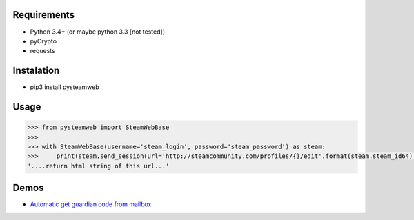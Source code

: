 Requirements
============

* Python 3.4+ (or maybe python 3.3 [not tested])
* pyCrypto
* requests

Instalation
===========

* pip3 install pysteamweb

Usage
=====

.. code-block:: python

    >>> from pysteamweb import SteamWebBase
    >>>
    >>> with SteamWebBase(username='steam_login', password='steam_password') as steam:
    >>>     print(steam.send_session(url='http://steamcommunity.com/profiles/{}/edit'.format(steam.steam_id64), is_post=False))
    '....return html string of this url...'


Demos
=====

- `Automatic get guardian code from mailbox <https://github.com/patryk4815/PySteamWeb/blob/master/demo/guardian_code_and_pop3.py>`__
